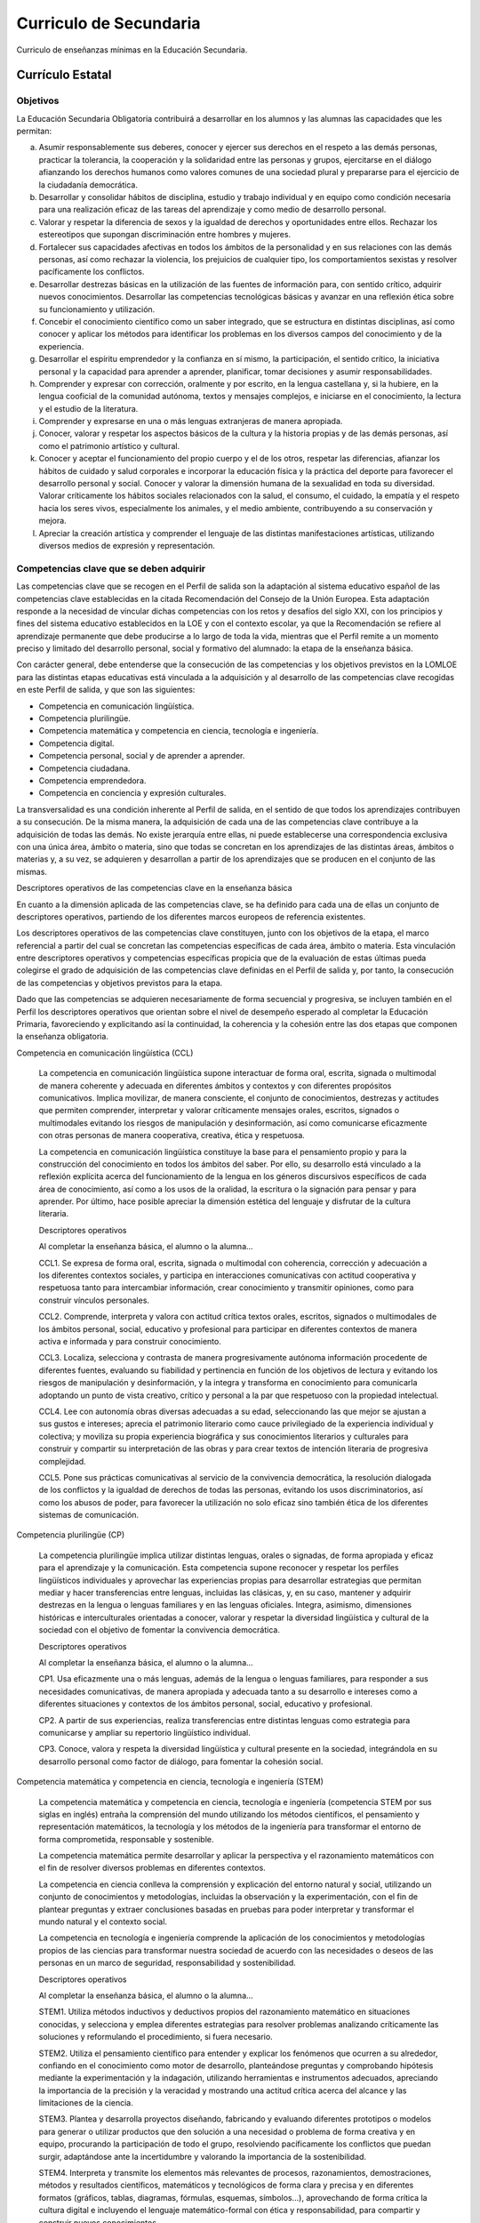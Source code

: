 ﻿
.. _ley-secundaria:

Curriculo de Secundaria
=======================
Curriculo de enseñanzas mínimas en la Educación Secundaria.

Currículo Estatal
-----------------

Objetivos
^^^^^^^^^
La Educación Secundaria Obligatoria contribuirá a desarrollar en los
alumnos y las alumnas las capacidades que les permitan:

a. Asumir responsablemente sus deberes, conocer y ejercer sus derechos en
   el respeto a las demás personas, practicar la tolerancia, la
   cooperación y la solidaridad entre las personas y grupos, ejercitarse
   en el diálogo afianzando los derechos humanos como valores comunes de
   una sociedad plural y prepararse para el ejercicio de la ciudadanía
   democrática.

b. Desarrollar y consolidar hábitos de disciplina, estudio y trabajo
   individual y en equipo como condición necesaria para una realización
   eficaz de las tareas del aprendizaje y como medio de desarrollo
   personal.

c. Valorar y respetar la diferencia de sexos y la igualdad de derechos y
   oportunidades entre ellos. Rechazar los estereotipos que supongan
   discriminación entre hombres y mujeres.

d. Fortalecer sus capacidades afectivas en todos los ámbitos de la
   personalidad y en sus relaciones con las demás personas, así como
   rechazar la violencia, los prejuicios de cualquier tipo, los
   comportamientos sexistas y resolver pacíficamente los conflictos.

e. Desarrollar destrezas básicas en la utilización de las fuentes de
   información para, con sentido crítico, adquirir nuevos conocimientos.
   Desarrollar las competencias tecnológicas básicas y avanzar en una
   reflexión ética sobre su funcionamiento y utilización.

f. Concebir el conocimiento científico como un saber integrado, que se
   estructura en distintas disciplinas, así como conocer y aplicar los
   métodos para identificar los problemas en los diversos campos del
   conocimiento y de la experiencia.

g. Desarrollar el espíritu emprendedor y la confianza en sí mismo, la
   participación, el sentido crítico, la iniciativa personal y la
   capacidad para aprender a aprender, planificar, tomar decisiones y
   asumir responsabilidades.

h. Comprender y expresar con corrección, oralmente y por escrito, en la
   lengua castellana y, si la hubiere, en la lengua cooficial de la
   comunidad autónoma, textos y mensajes complejos, e iniciarse en el
   conocimiento, la lectura y el estudio de la literatura.

i. Comprender y expresarse en una o más lenguas extranjeras de manera
   apropiada.

j. Conocer, valorar y respetar los aspectos básicos de la cultura y la
   historia propias y de las demás personas, así como el patrimonio
   artístico y cultural.

k. Conocer y aceptar el funcionamiento del propio cuerpo y el de los
   otros, respetar las diferencias, afianzar los hábitos de cuidado y
   salud corporales e incorporar la educación física y la práctica del
   deporte para favorecer el desarrollo personal y social. Conocer y
   valorar la dimensión humana de la sexualidad en toda su diversidad.
   Valorar críticamente los hábitos sociales relacionados con la salud,
   el consumo, el cuidado, la empatía y el respeto hacia los seres vivos,
   especialmente los animales, y el medio ambiente, contribuyendo a su
   conservación y mejora.

l. Apreciar la creación artística y comprender el lenguaje de las
   distintas manifestaciones artísticas, utilizando diversos medios de
   expresión y representación.


Competencias clave que se deben adquirir
^^^^^^^^^^^^^^^^^^^^^^^^^^^^^^^^^^^^^^^^
Las competencias clave que se recogen en el Perfil de salida son la
adaptación al sistema educativo español de las competencias clave
establecidas en la citada Recomendación del Consejo de la Unión Europea.
Esta adaptación responde a la necesidad de vincular dichas competencias
con los retos y desafíos del siglo XXI, con los principios y fines del
sistema educativo establecidos en la LOE y con el contexto escolar, ya
que la Recomendación se refiere al aprendizaje permanente que debe
producirse a lo largo de toda la vida, mientras que el Perfil remite a un
momento preciso y limitado del desarrollo personal, social y formativo del
alumnado: la etapa de la enseñanza básica.

Con carácter general, debe entenderse que la consecución de las
competencias y los objetivos previstos en la LOMLOE para las distintas
etapas educativas está vinculada a la adquisición y al desarrollo de las
competencias clave recogidas en este Perfil de salida, y que son las
siguientes:

* Competencia en comunicación lingüística.
* Competencia plurilingüe.
* Competencia matemática y competencia en ciencia, tecnología e ingeniería.
* Competencia digital.
* Competencia personal, social y de aprender a aprender.
* Competencia ciudadana.
* Competencia emprendedora.
* Competencia en conciencia y expresión culturales.

La transversalidad es una condición inherente al Perfil de salida, en el
sentido de que todos los aprendizajes contribuyen a su consecución.
De la misma manera, la adquisición de cada una de las competencias clave
contribuye a la adquisición de todas las demás. No existe jerarquía entre
ellas, ni puede establecerse una correspondencia exclusiva con una única
área, ámbito o materia, sino que todas se concretan en los aprendizajes
de las distintas áreas, ámbitos o materias y, a su vez, se adquieren y
desarrollan a partir de los aprendizajes que se producen en el conjunto
de las mismas.

Descriptores operativos de las competencias clave en la enseñanza básica

En cuanto a la dimensión aplicada de las competencias clave, se ha
definido para cada una de ellas un conjunto de descriptores operativos,
partiendo de los diferentes marcos europeos de referencia existentes.

Los descriptores operativos de las competencias clave constituyen, junto
con los objetivos de la etapa, el marco referencial a partir del cual
se concretan las competencias específicas de cada área, ámbito o materia.
Esta vinculación entre descriptores operativos y competencias específicas
propicia que de la evaluación de estas últimas pueda colegirse el grado
de adquisición de las competencias clave definidas en el Perfil de salida
y, por tanto, la consecución de las competencias y objetivos previstos
para la etapa.

Dado que las competencias se adquieren necesariamente de forma secuencial
y progresiva, se incluyen también en el Perfil los descriptores operativos
que orientan sobre el nivel de desempeño esperado al completar la
Educación Primaria, favoreciendo y explicitando así la continuidad, la
coherencia y la cohesión entre las dos etapas que componen la enseñanza
obligatoria.

Competencia en comunicación lingüística (CCL)

   La competencia en comunicación lingüística supone interactuar de forma oral, escrita, signada o multimodal de manera coherente y adecuada en diferentes ámbitos y contextos y con diferentes propósitos comunicativos. Implica movilizar, de manera consciente, el conjunto de conocimientos, destrezas y actitudes que permiten comprender, interpretar y valorar críticamente mensajes orales, escritos, signados o multimodales evitando los riesgos de manipulación y desinformación, así como comunicarse eficazmente con otras personas de manera cooperativa, creativa, ética y respetuosa.

   La competencia en comunicación lingüística constituye la base para el pensamiento propio y para la construcción del conocimiento en todos los ámbitos del saber. Por ello, su desarrollo está vinculado a la reflexión explícita acerca del funcionamiento de la lengua en los géneros discursivos específicos de cada área de conocimiento, así como a los usos de la oralidad, la escritura o la signación para pensar y para aprender. Por último, hace posible apreciar la dimensión estética del lenguaje y disfrutar de la cultura literaria.

   Descriptores operativos

   Al completar la enseñanza básica, el alumno o la alumna...

   CCL1. Se expresa de forma oral, escrita, signada o multimodal con coherencia, corrección y adecuación a los diferentes contextos sociales, y participa en interacciones comunicativas con actitud cooperativa y respetuosa tanto para intercambiar información, crear conocimiento y transmitir opiniones, como para construir vínculos personales.

   CCL2. Comprende, interpreta y valora con actitud crítica textos orales, escritos, signados o multimodales de los ámbitos personal, social, educativo y profesional para participar en diferentes contextos de manera activa e informada y para construir conocimiento.

   CCL3. Localiza, selecciona y contrasta de manera progresivamente autónoma información procedente de diferentes fuentes, evaluando su fiabilidad y pertinencia en función de los objetivos de lectura y evitando los riesgos de manipulación y desinformación, y la integra y transforma en conocimiento para comunicarla adoptando un punto de vista creativo, crítico y personal a la par que respetuoso con la propiedad intelectual.

   CCL4. Lee con autonomía obras diversas adecuadas a su edad, seleccionando las que mejor se ajustan a sus gustos e intereses; aprecia el patrimonio literario como cauce privilegiado de la experiencia individual y colectiva; y moviliza su propia experiencia biográfica y sus conocimientos literarios y culturales para construir y compartir su interpretación de las obras y para crear textos de intención literaria de progresiva complejidad.

   CCL5. Pone sus prácticas comunicativas al servicio de la convivencia democrática, la resolución dialogada de los conflictos y la igualdad de derechos de todas las personas, evitando los usos discriminatorios, así como los abusos de poder, para favorecer la utilización no solo eficaz sino también ética de los diferentes sistemas de comunicación.

Competencia plurilingüe (CP)

   La competencia plurilingüe implica utilizar distintas lenguas, orales o signadas, de forma apropiada y eficaz para el aprendizaje y la comunicación. Esta competencia supone reconocer y respetar los perfiles lingüísticos individuales y aprovechar las experiencias propias para desarrollar estrategias que permitan mediar y hacer transferencias entre lenguas, incluidas las clásicas, y, en su caso, mantener y adquirir destrezas en la lengua o lenguas familiares y en las lenguas oficiales. Integra, asimismo, dimensiones históricas e interculturales orientadas a conocer, valorar y respetar la diversidad lingüística y cultural de la sociedad con el objetivo de fomentar la convivencia democrática.

   Descriptores operativos

   Al completar la enseñanza básica, el alumno o la alumna...

   CP1. Usa eficazmente una o más lenguas, además de la lengua o lenguas familiares, para responder a sus necesidades comunicativas, de manera apropiada y adecuada tanto a su desarrollo e intereses como a diferentes situaciones y contextos de los ámbitos personal, social, educativo y profesional.

   CP2. A partir de sus experiencias, realiza transferencias entre distintas lenguas como estrategia para comunicarse y ampliar su repertorio lingüístico individual.

   CP3. Conoce, valora y respeta la diversidad lingüística y cultural presente en la sociedad, integrándola en su desarrollo personal como factor de diálogo, para fomentar la cohesión social.

Competencia matemática y competencia en ciencia, tecnología e ingeniería (STEM)

   La competencia matemática y competencia en ciencia, tecnología e ingeniería (competencia STEM por sus siglas en inglés) entraña la comprensión del mundo utilizando los métodos científicos, el pensamiento y representación matemáticos, la tecnología y los métodos de la ingeniería para transformar el entorno de forma comprometida, responsable y sostenible.

   La competencia matemática permite desarrollar y aplicar la perspectiva y el razonamiento matemáticos con el fin de resolver diversos problemas en diferentes contextos.

   La competencia en ciencia conlleva la comprensión y explicación del entorno natural y social, utilizando un conjunto de conocimientos y metodologías, incluidas la observación y la experimentación, con el fin de plantear preguntas y extraer conclusiones basadas en pruebas para poder interpretar y transformar el mundo natural y el contexto social.

   La competencia en tecnología e ingeniería comprende la aplicación de los conocimientos y metodologías propios de las ciencias para transformar nuestra sociedad de acuerdo con las necesidades o deseos de las personas en un marco de seguridad, responsabilidad y sostenibilidad.

   Descriptores operativos

   Al completar la enseñanza básica, el alumno o la alumna…

   STEM1. Utiliza métodos inductivos y deductivos propios del razonamiento matemático en situaciones conocidas, y selecciona y emplea diferentes estrategias para resolver problemas analizando críticamente las soluciones y reformulando el procedimiento, si fuera necesario.

   STEM2. Utiliza el pensamiento científico para entender y explicar los fenómenos que ocurren a su alrededor, confiando en el conocimiento como motor de desarrollo, planteándose preguntas y comprobando hipótesis mediante la experimentación y la indagación, utilizando herramientas e instrumentos adecuados, apreciando la importancia de la precisión y la veracidad y mostrando una actitud crítica acerca del alcance y las limitaciones de la ciencia.

   STEM3. Plantea y desarrolla proyectos diseñando, fabricando y evaluando diferentes prototipos o modelos para generar o utilizar productos que den solución a una necesidad o problema de forma creativa y en equipo, procurando la participación de todo el grupo, resolviendo pacíficamente los conflictos que puedan surgir, adaptándose ante la incertidumbre y valorando la importancia de la sostenibilidad.

   STEM4. Interpreta y transmite los elementos más relevantes de procesos, razonamientos, demostraciones, métodos y resultados científicos, matemáticos y tecnológicos de forma clara y precisa y en diferentes formatos (gráficos, tablas, diagramas, fórmulas, esquemas, símbolos...), aprovechando de forma crítica la cultura digital e incluyendo el lenguaje matemático-formal con ética y responsabilidad, para compartir y construir nuevos conocimientos.

   STEM5. Emprende acciones fundamentadas científicamente para promover la salud física, mental y social, y preservar el medio ambiente y los seres vivos; y aplica principios de ética y seguridad en la realización de proyectos para transformar su entorno próximo de forma sostenible, valorando su impacto global y practicando el consumo responsable.

Competencia digital (CD)

   La competencia digital implica el uso seguro, saludable, sostenible, crítico y responsable de las tecnologías digitales para el aprendizaje, para el trabajo y para la participación en la sociedad, así como la interacción con estas.

   Incluye la alfabetización en información y datos, la comunicación y la colaboración, la educación mediática, la creación de contenidos digitales (incluida la programación), la seguridad (incluido el bienestar digital y las competencias relacionadas con la ciberseguridad), asuntos relacionados con la ciudadanía digital, la privacidad, la propiedad intelectual, la resolución de problemas y el pensamiento computacional y crítico.

   Descriptores operativos

   Al completar la enseñanza básica, el alumno o la alumna...

   CD1. Realiza búsquedas en internet atendiendo a criterios de validez, calidad, actualidad y fiabilidad, seleccionando los resultados de manera crítica y archivándolos, para recuperarlos, referenciarlos y reutilizarlos, respetando la propiedad intelectual.

   CD2. Gestiona y utiliza su entorno personal digital de aprendizaje para construir conocimiento y crear contenidos digitales, mediante estrategias de tratamiento de la información y el uso de diferentes herramientas digitales, seleccionando y configurando la más adecuada en función de la tarea y de sus necesidades de aprendizaje permanente.

   CD3. Se comunica, participa, colabora e interactúa compartiendo contenidos, datos e información mediante herramientas o plataformas virtuales, y gestiona de manera responsable sus acciones, presencia y visibilidad en la red, para ejercer una ciudadanía digital activa, cívica y reflexiva.

   CD4. Identifica riesgos y adopta medidas preventivas al usar las tecnologías digitales para proteger los dispositivos, los datos personales, la salud y el medioambiente, y para tomar conciencia de la importancia y necesidad de hacer un uso crítico, legal, seguro, saludable y sostenible de dichas tecnologías.

   CD5. Desarrolla aplicaciones informáticas sencillas y soluciones tecnológicas creativas y sostenibles para resolver problemas concretos o responder a retos propuestos, mostrando interés y curiosidad por la evolución de las tecnologías digitales y por su desarrollo sostenible y uso ético.

Competencia personal, social y de aprender a aprender (CPSAA)

   La competencia personal, social y de aprender a aprender implica la capacidad de reflexionar sobre uno mismo para autoconocerse, aceptarse y promover un crecimiento personal constante; gestionar el tiempo y la información eficazmente; colaborar con otros de forma constructiva; mantener la resiliencia; y gestionar el aprendizaje a lo largo de la vida. Incluye también la capacidad de hacer frente a la incertidumbre y a la complejidad; adaptarse a los cambios; aprender a gestionar los procesos metacognitivos; identificar conductas contrarias a la convivencia y desarrollar estrategias para abordarlas; contribuir al bienestar físico, mental y emocional propio y de las demás personas, desarrollando habilidades para cuidarse a sí mismo y a quienes lo rodean a través de la corresponsabilidad; ser capaz de llevar una vida orientada al futuro; así como expresar empatía y abordar los conflictos en un contexto integrador y de apoyo.

   Descriptores operativos

   Al completar la enseñanza básica, el alumno o la alumna...

   CPSAA1. Regula y expresa sus emociones, fortaleciendo el optimismo, la resiliencia, la autoeficacia y la búsqueda de propósito y motivación hacia el aprendizaje, para gestionar los retos y cambios y armonizarlos con sus propios objetivos.

   CPSAA2. Comprende los riesgos para la salud relacionados con factores sociales, consolida estilos de vida saludable a nivel físico y mental, reconoce conductas contrarias a la convivencia y aplica estrategias para abordarlas.

   CPSAA3. Comprende proactivamente las perspectivas y las experiencias de las demás personas y las incorpora a su aprendizaje, para participar en el trabajo en grupo, distribuyendo y aceptando tareas y responsabilidades de manera equitativa y empleando estrategias cooperativas.

   CPSAA4. Realiza autoevaluaciones sobre su proceso de aprendizaje, buscando fuentes fiables para validar, sustentar y contrastar la información y para obtener conclusiones relevantes.

   CPSAA5. Planea objetivos a medio plazo y desarrolla procesos metacognitivos de retroalimentación para aprender de sus errores en el proceso de construcción del conocimiento.

Competencia ciudadana (CC)

   La competencia ciudadana contribuye a que alumnos y alumnas puedan ejercer una ciudadanía responsable y participar plenamente en la vida social y cívica, basándose en la comprensión de los conceptos y las estructuras sociales, económicas, jurídicas y políticas, así como en el conocimiento de los acontecimientos mundiales y el compromiso activo con la sostenibilidad y el logro de una ciudadanía mundial. Incluye la alfabetización cívica, la adopción consciente de los valores propios de una cultura democrática fundada en el respeto a los derechos humanos, la reflexión crítica acerca de los grandes problemas éticos de nuestro tiempo y el desarrollo de un estilo de vida sostenible acorde con los Objetivos de Desarrollo Sostenible planteados en la Agenda 2030.

   Descriptores operativos

   Al completar la enseñanza básica, el alumno o la alumna...

   CC1. Analiza y comprende ideas relativas a la dimensión social y ciudadana de su propia identidad, así como a los hechos culturales, históricos y normativos que la determinan, demostrando respeto por las normas, empatía, equidad y espíritu constructivo en la interacción con los demás en cualquier contexto.

   CC2. Analiza y asume fundadamente los principios y valores que emanan del proceso de integración europea, la Constitución española y los derechos humanos y de la infancia, participando en actividades comunitarias, como la toma de decisiones o la resolución de conflictos, con actitud democrática, respeto por la diversidad, y compromiso con la igualdad de género, la cohesión social, el desarrollo sostenible y el logro de la ciudadanía mundial.

   CC3. Comprende y analiza problemas éticos fundamentales y de actualidad, considerando críticamente los valores propios y ajenos, y desarrollando juicios propios para afrontar la controversia moral con actitud dialogante, argumentativa, respetuosa y opuesta a cualquier tipo de discriminación o violencia.

   CC4. Comprende las relaciones sistémicas de interdependencia, ecodependencia e interconexión entre actuaciones locales y globales, y adopta, de forma consciente y motivada, un estilo de vida sostenible y ecosocialmente responsable.

Competencia emprendedora (CE)

   La competencia emprendedora implica desarrollar un enfoque vital dirigido a actuar sobre oportunidades e ideas, utilizando los conocimientos específicos necesarios para generar resultados de valor para otras personas. Aporta estrategias que permiten adaptar la mirada para detectar necesidades y oportunidades; entrenar el pensamiento para analizar y evaluar el entorno, y crear y replantear ideas utilizando la imaginación, la creatividad, el pensamiento estratégico y la reflexión ética, crítica y constructiva dentro de los procesos creativos y de innovación; y despertar la disposición a aprender, a arriesgar y a afrontar la incertidumbre. Asimismo, implica tomar decisiones basadas en la información y el conocimiento y colaborar de manera ágil con otras personas, con motivación, empatía y habilidades de comunicación y de negociación, para llevar las ideas planteadas a la acción mediante la planificación y gestión de proyectos sostenibles de valor social, cultural y económico-financiero.

   Descriptores operativos

   Al completar la enseñanza básica, el alumno o la alumna...

   CE1. Analiza necesidades y oportunidades y afronta retos con sentido crítico, haciendo balance de su sostenibilidad, valorando el impacto que puedan suponer en el entorno, para presentar ideas y soluciones innovadoras, éticas y sostenibles, dirigidas a crear valor en el ámbito personal, social, educativo y profesional.

   CE2. Evalúa las fortalezas y debilidades propias, haciendo uso de estrategias de autoconocimiento y autoeficacia, y comprende los elementos fundamentales de la economía y las finanzas, aplicando conocimientos económicos y financieros a actividades y situaciones concretas, utilizando destrezas que favorezcan el trabajo colaborativo y en equipo, para reunir y optimizar los recursos necesarios que lleven a la acción una experiencia emprendedora que genere valor.

   CE3. Desarrolla el proceso de creación de ideas y soluciones valiosas y toma decisiones, de manera razonada, utilizando estrategias ágiles de planificación y gestión, y reflexiona sobre el proceso realizado y el resultado obtenido, para llevar a término el proceso de creación de prototipos innovadores y de valor, considerando la experiencia como una oportunidad para aprender.

Competencia en conciencia y expresión culturales (CCEC)

   La competencia en conciencia y expresión culturales supone comprender y respetar el modo en que las ideas, las opiniones, los sentimientos y las emociones se expresan y se comunican de forma creativa en distintas culturas y por medio de una amplia gama de manifestaciones artísticas y culturales. Implica también un compromiso con la comprensión, el desarrollo y la expresión de las ideas propias y del sentido del lugar que se ocupa o del papel que se desempeña en la sociedad. Asimismo, requiere la comprensión de la propia identidad en evolución y del patrimonio cultural en un mundo caracterizado por la diversidad, así como la toma de conciencia de que el arte y otras manifestaciones culturales pueden suponer una manera de mirar el mundo y de darle forma.

   Descriptores operativos

   Al completar la enseñanza básica, el alumno o la alumna...

   CCEC1. Conoce, aprecia críticamente y respeta el patrimonio cultural y artístico, implicándose en su conservación y valorando el enriquecimiento inherente a la diversidad cultural y artística.

   CCEC2. Disfruta, reconoce y analiza con autonomía las especificidades e intencionalidades de las manifestaciones artísticas y culturales más destacadas del patrimonio, distinguiendo los medios y soportes, así como los lenguajes y elementos técnicos que las caracterizan.

   CCEC3. Expresa ideas, opiniones, sentimientos y emociones por medio de producciones culturales y artísticas, integrando su propio cuerpo y desarrollando la autoestima, la creatividad y el sentido del lugar que ocupa en la sociedad, con una actitud empática, abierta y colaborativa.

   CCEC4. Conoce, selecciona y utiliza con creatividad diversos medios y soportes, así como técnicas plásticas, visuales, audiovisuales, sonoras o corporales, para la creación de productos artísticos y culturales, tanto de forma individual como colaborativa, identificando oportunidades de desarrollo personal, social y laboral, así como de emprendimiento.
